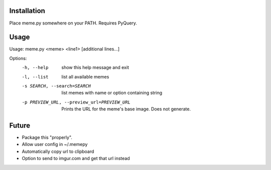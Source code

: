Installation
============

Place meme.py somewhere on your PATH. Requires PyQuery.

Usage
=====

Usage: meme.py <meme> <line1> [additional lines...]

Options:
  -h, --help            show this help message and exit
  -l, --list            list all available memes
  -s SEARCH, --search=SEARCH
                        list memes with name or option containing string
  -p PREVIEW_URL, --preview_url=PREVIEW_URL
                        Prints the URL for the meme's base image. Does not
                        generate.


Future
======

* Package this "properly".
* Allow user config in ~/.memepy
* Automatically copy url to clipboard
* Option to send to imgur.com and get that url instead
